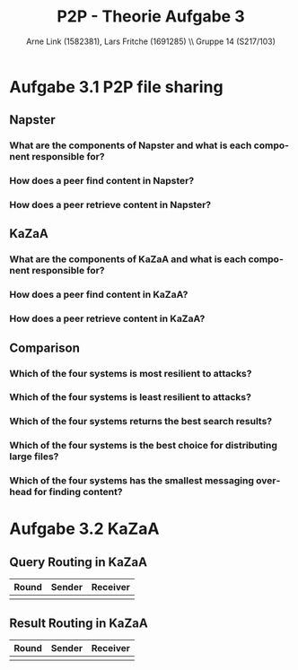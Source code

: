 #+TITLE:                P2P - Theorie Aufgabe 3
#+AUTHOR:               Arne Link (1582381), Lars Fritche (1691285) \\ Gruppe 14 (S217/103)
#+LANGUAGE:             de
#+startup:              koma-article
#+LaTeX_CLASS:          koma-article
#+OPTIONS:              toc:nil
#+LATEX_HEADER:         \renewcommand{\thesubsubsection}{\alph{subsubsection})}

* Aufgabe 3.1 P2P file sharing
** Napster
*** What are the components of Napster and what is each component responsible for?
*** How does a peer find content in Napster?
*** How does a peer retrieve content in Napster?

** KaZaA
*** What are the components of KaZaA and what is each component responsible for?
*** How does a peer find content in KaZaA?
*** How does a peer retrieve content in KaZaA?

** Comparison
*** Which of the four systems is most resilient to attacks?
*** Which of the four systems is least resilient to attacks?
*** Which of the four systems returns the best search results?
*** Which of the four systems is the best choice for distributing large files?
*** Which of the four systems has the smallest messaging overhead for finding content?

* Aufgabe 3.2 KaZaA
** Query Routing in KaZaA

| Round | Sender | Receiver |
|-------+--------+----------|
|       |        |          |

** Result Routing in KaZaA

| Round | Sender | Receiver |
|-------+--------+----------|
|       |        |          |
